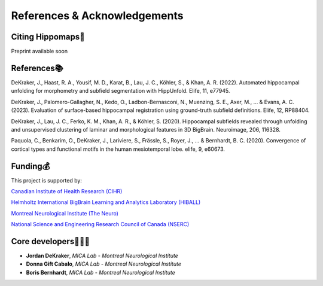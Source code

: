 References & Acknowledgements
=====================================


Citing Hippomaps🔗
-------------------------------------

Preprint available soon

References📚
-------------------------------------

DeKraker, J., Haast, R. A., Yousif, M. D., Karat, B., Lau, J. C., Köhler, S., & Khan, A. R. (2022). Automated hippocampal unfolding for morphometry and subfield segmentation with HippUnfold. Elife, 11, e77945.

DeKraker, J., Palomero-Gallagher, N., Kedo, O., Ladbon-Bernasconi, N., Muenzing, S. E., Axer, M., ... & Evans, A. C. (2023). Evaluation of surface-based hippocampal registration using ground-truth subfield definitions. Elife, 12, RP88404.

DeKraker, J., Lau, J. C., Ferko, K. M., Khan, A. R., & Köhler, S. (2020). Hippocampal subfields revealed through unfolding and unsupervised clustering of laminar and morphological features in 3D BigBrain. Neuroimage, 206, 116328.

Paquola, C., Benkarim, O., DeKraker, J., Lariviere, S., Frässle, S., Royer, J., ... & Bernhardt, B. C. (2020). Convergence of cortical types and functional motifs in the human mesiotemporal lobe. elife, 9, e60673.


Funding💰
-------------------------------------
This project is supported by:

`Canadian Institute of Health Research (CIHR) <https://cihr-irsc.gc.ca/>`_

`Helmholtz International BigBrain Learning and Analytics Laboratory (HIBALL) <https://bigbrainproject.org/hiball.html>`_

`Montreal Neurological Institute (The Neuro) <https://www.mcgill.ca/neuro/>`_

`National Science and Engineering Research Council of Canada (NSERC) <https://www.nserc-crsng.gc.ca/>`_

Core developers👩🏻‍💻
-------------------------------------

- **Jordan DeKraker**, *MICA Lab - Montreal Neurological Institute*
- **Donna Gift Cabalo**, *MICA Lab - Montreal Neurological Institute*
- **Boris Bernhardt**, *MICA Lab - Montreal Neurological Institute*
